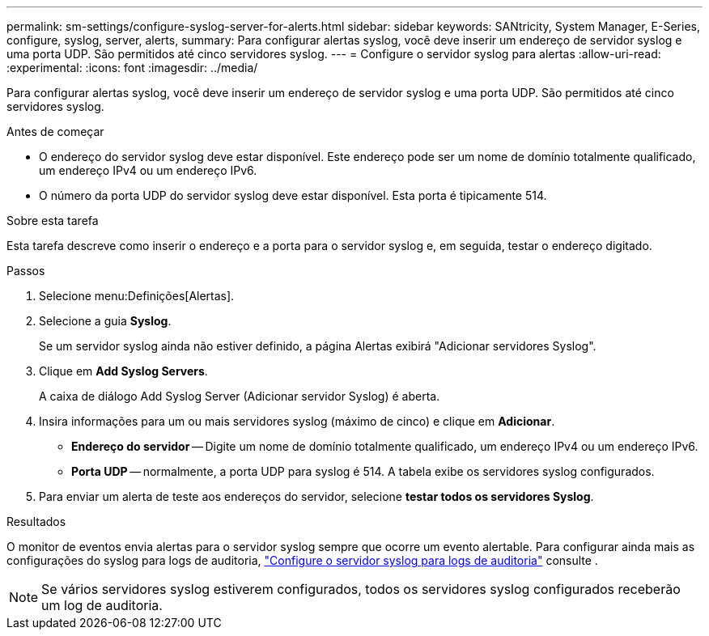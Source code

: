 ---
permalink: sm-settings/configure-syslog-server-for-alerts.html 
sidebar: sidebar 
keywords: SANtricity, System Manager, E-Series, configure, syslog, server, alerts, 
summary: Para configurar alertas syslog, você deve inserir um endereço de servidor syslog e uma porta UDP. São permitidos até cinco servidores syslog. 
---
= Configure o servidor syslog para alertas
:allow-uri-read: 
:experimental: 
:icons: font
:imagesdir: ../media/


[role="lead"]
Para configurar alertas syslog, você deve inserir um endereço de servidor syslog e uma porta UDP. São permitidos até cinco servidores syslog.

.Antes de começar
* O endereço do servidor syslog deve estar disponível. Este endereço pode ser um nome de domínio totalmente qualificado, um endereço IPv4 ou um endereço IPv6.
* O número da porta UDP do servidor syslog deve estar disponível. Esta porta é tipicamente 514.


.Sobre esta tarefa
Esta tarefa descreve como inserir o endereço e a porta para o servidor syslog e, em seguida, testar o endereço digitado.

.Passos
. Selecione menu:Definições[Alertas].
. Selecione a guia *Syslog*.
+
Se um servidor syslog ainda não estiver definido, a página Alertas exibirá "Adicionar servidores Syslog".

. Clique em *Add Syslog Servers*.
+
A caixa de diálogo Add Syslog Server (Adicionar servidor Syslog) é aberta.

. Insira informações para um ou mais servidores syslog (máximo de cinco) e clique em *Adicionar*.
+
** *Endereço do servidor* -- Digite um nome de domínio totalmente qualificado, um endereço IPv4 ou um endereço IPv6.
** *Porta UDP* -- normalmente, a porta UDP para syslog é 514. A tabela exibe os servidores syslog configurados.


. Para enviar um alerta de teste aos endereços do servidor, selecione *testar todos os servidores Syslog*.


.Resultados
O monitor de eventos envia alertas para o servidor syslog sempre que ocorre um evento alertable. Para configurar ainda mais as configurações do syslog para logs de auditoria, https://docs.netapp.com/us-en/e-series-santricity/sm-settings/configure-syslog-server-for-audit-logs.html["Configure o servidor syslog para logs de auditoria"] consulte .


NOTE: Se vários servidores syslog estiverem configurados, todos os servidores syslog configurados receberão um log de auditoria.
